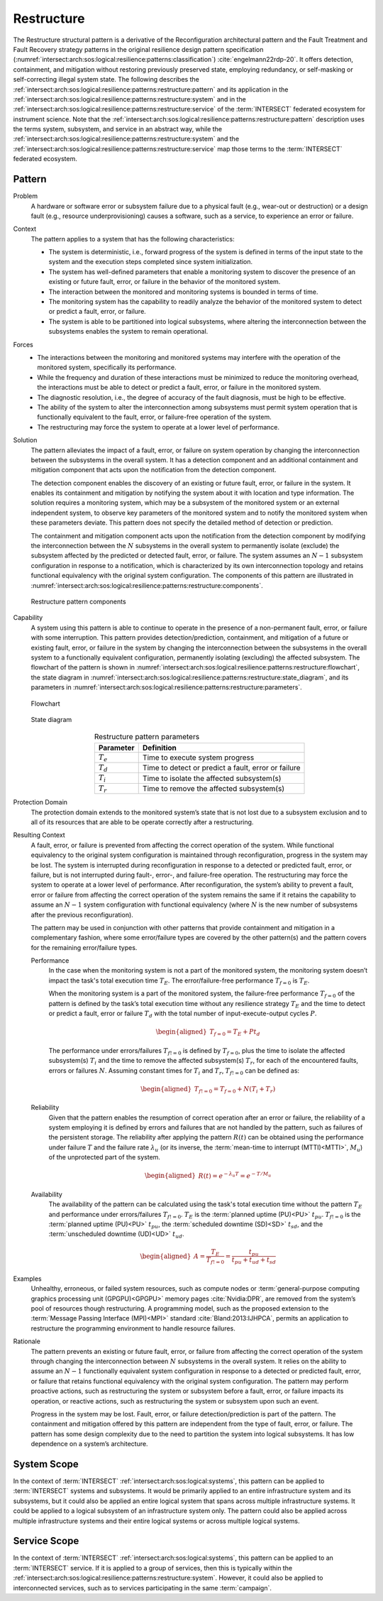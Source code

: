 .. _intersect:arch:sos:logical:resilience:patterns:restructure:

Restructure
===========

The Restructure structural pattern is a derivative of the Reconfiguration
architectural pattern and the Fault Treatment and Fault Recovery strategy
patterns in the original resilience design pattern specification
(:numref:`intersect:arch:sos:logical:resilience:patterns:classification`)
:cite:`engelmann22rdp-20`. It offers detection, containment, and mitigation
without restoring previously preserved state, employing redundancy, or
self-masking or self-correcting illegal system state. The following describes
the
:ref:`intersect:arch:sos:logical:resilience:patterns:restructure:pattern`
and its application in the
:ref:`intersect:arch:sos:logical:resilience:patterns:restructure:system`
and in the
:ref:`intersect:arch:sos:logical:resilience:patterns:restructure:service`
of the :term:`INTERSECT` federated ecosystem for instrument science. Note that
the
:ref:`intersect:arch:sos:logical:resilience:patterns:restructure:pattern`
description uses the terms system, subsystem, and service in an abstract way,
while the
:ref:`intersect:arch:sos:logical:resilience:patterns:restructure:system`
and the
:ref:`intersect:arch:sos:logical:resilience:patterns:restructure:service`
map those terms to the :term:`INTERSECT` federated ecosystem.

.. _intersect:arch:sos:logical:resilience:patterns:restructure:pattern:

Pattern
-------

Problem
   A hardware or software error or subsystem failure due to a physical fault
   (e.g., wear-out or destruction) or a design fault (e.g., resource
   underprovisioning) causes a software, such as a service, to experience an
   error or failure.

Context
   The pattern applies to a system that has the following characteristics:

   -  The system is deterministic, i.e., forward progress of the system is
      defined in terms of the input state to the system and the execution steps
      completed since system initialization.
   
   -  The system has well-defined parameters that enable a monitoring system to
      discover the presence of an existing or future fault, error, or failure
      in the behavior of the monitored system.
   
   -  The interaction between the monitored and monitoring systems is bounded
      in terms of time.
   
   -  The monitoring system has the capability to readily analyze the behavior
      of the monitored system to detect or predict a fault, error, or failure.
   
   -  The system is able to be partitioned into logical subsystems, where
      altering the interconnection between the subsystems enables the system to
      remain operational.

Forces
   -  The interactions between the monitoring and monitored systems may
      interfere with the operation of the monitored system, specifically its
      performance.
   
   -  While the frequency and duration of these interactions must be minimized
      to reduce the monitoring overhead, the interactions must be able to
      detect or predict a fault, error, or failure in the monitored system.
   
   -  The diagnostic resolution, i.e., the degree of accuracy of the fault
      diagnosis, must be high to be effective.
   
   -  The ability of the system to alter the interconnection among subsystems
      must permit system operation that is functionally equivalent to the
      fault, error, or failure-free operation of the system.
   
   -  The restructuring may force the system to operate at a lower level of
      performance.

Solution
   The pattern alleviates the impact of a fault, error, or failure on system
   operation by changing the interconnection between the subsystems in the
   overall system. It has a detection component and an additional containment
   and mitigation component that acts upon the notification from the detection
   component.

   The detection component enables the discovery of an existing or future
   fault, error, or failure in the system. It enables its containment and
   mitigation by notifying the system about it with location and type
   information. The solution requires a monitoring system, which may be a
   subsystem of the monitored system or an external independent system, to
   observe key parameters of the monitored system and to notify the monitored
   system when these parameters deviate. This pattern does not specify the
   detailed method of detection or prediction.

   The containment and mitigation component acts upon the notification from the
   detection component by modifying the interconnection between the :math:`N`
   subsystems in the overall system to permanently isolate (exclude) the
   subsystem affected by the predicted or detected fault, error, or failure.
   The system assumes an :math:`N-1` subsystem configuration in response to a
   notification, which is characterized by its own interconnection topology and
   retains functional equivalency with the original system configuration. The
   components of this pattern are illustrated in
   :numref:`intersect:arch:sos:logical:resilience:patterns:restructure:components`.
   
   .. figure:: restructure/components.png
      :name: intersect:arch:sos:logical:resilience:patterns:restructure:components
      :align: center
      :alt: Restructure pattern components

      Restructure pattern components

Capability
   A system using this pattern is able to continue to operate in the presence
   of a non-permanent fault, error, or failure with some interruption. This
   pattern provides detection/prediction, containment, and mitigation of a
   future or existing fault, error, or failure in the system by changing the
   interconnection between the subsystems in the overall system to a
   functionally equivalent configuration, permanently isolating (excluding) the
   affected subsystem. The flowchart of the
   pattern is shown in
   :numref:`intersect:arch:sos:logical:resilience:patterns:restructure:flowchart`,
   the state diagram in
   :numref:`intersect:arch:sos:logical:resilience:patterns:restructure:state_diagram`,
   and its parameters in
   :numref:`intersect:arch:sos:logical:resilience:patterns:restructure:parameters`.
   
   .. figure:: restructure/flowchart.png
      :name: intersect:arch:sos:logical:resilience:patterns:restructure:flowchart
      :align: center
      :alt: Flowchart
   
      Flowchart
   
   .. figure:: restructure/state_diagram.png
      :name: intersect:arch:sos:logical:resilience:patterns:restructure:state_diagram
      :align: center
      :alt: State diagram
   
      State diagram
   
   .. table:: Restructure pattern parameters
      :name: intersect:arch:sos:logical:resilience:patterns:restructure:parameters
      :align: center

      +---------------+-----------------------------------------------------+
      | Parameter     | Definition                                          |
      +===============+=====================================================+
      | :math:`T_{e}` | Time to execute system progress                     |
      +---------------+-----------------------------------------------------+
      | :math:`T_{d}` | Time to detect or predict a fault, error or failure |
      +---------------+-----------------------------------------------------+
      | :math:`T_{i}` | Time to isolate the affected subsystem(s)           |
      +---------------+-----------------------------------------------------+
      | :math:`T_{r}` | Time to remove the affected subsystem(s)            |
      +---------------+-----------------------------------------------------+

Protection Domain
   The protection domain extends to the monitored system’s state that is not
   lost due to a subsystem exclusion and to all of its resources that are able
   to be operate correctly after a restructuring.

Resulting Context
   A fault, error, or failure is prevented from affecting the correct operation
   of the system. While functional equivalency to the original system
   configuration is maintained through reconfiguration, progress in the system
   may be lost. The system is interrupted during reconfiguration in response to
   a detected or predicted fault, error, or failure, but is not interrupted
   during fault-, error-, and failure-free operation. The restructuring may
   force the system to operate at a lower level of performance. After
   reconfiguration, the system’s ability to prevent a fault, error or failure
   from affecting the correct operation of the system remains the same if it
   retains the capability to assume an :math:`N-1` system configuration with
   functional equivalency (where :math:`N` is the new number of subsystems
   after the previous reconfiguration).

   The pattern may be used in conjunction with other patterns that provide
   containment and mitigation in a complementary fashion, where some
   error/failure types are covered by the other  pattern(s) and the pattern
   covers for the remaining error/failure types.

   Performance
      In the case when the monitoring system is not a part of the monitored
      system, the monitoring system doesn’t impact the task's total execution
      time :math:`T_{E}`. The error/failure-free performance :math:`T_{f=0}` is
      :math:`T_{E}`.

      When the monitoring system is a part of the monitored system, the
      failure-free performance :math:`T_{f=0}` of the pattern is defined by the
      task’s total execution time without any resilience strategy :math:`T_{E}`
      and the time to detect or predict a fault, error or failure :math:`T_{d}`
      with the total number of input-execute-output cycles :math:`P`.

      .. math::
      
         \begin{aligned}
            T_{f=0} = T_{E} + P t_{d}
         \end{aligned}

      The performance under errors/failures :math:`T_{f!=0}` is defined by
      :math:`T_{f=0}`, plus the time to isolate the affected subsystem(s)
      :math:`T_{i}` and the time to remove the affected subsystem(s)
      :math:`T_{r}`, for each of the encountered faults, errors or failures
      :math:`N`. Assuming constant times for :math:`T_{i}` and :math:`T_{r}`,
      :math:`T_{f!=0}` can be defined as:

      .. math::
      
         \begin{aligned}
            T_{f!=0} = T_{f=0} + N (T_{i} + T_{r})
         \end{aligned}

   Reliability
      Given that the pattern enables the resumption of correct operation after
      an error or failure, the reliability of a system employing it is defined
      by errors and failures that are not handled by the pattern, such as
      failures of the persistent storage. The reliability after applying the
      pattern :math:`R(t)` can be obtained using the performance under failure
      :math:`T` and the failure rate :math:`\lambda_{u}` (or its inverse, the
      :term:`mean-time to interrupt (MTTI)<MTTI>`, :math:`M_{u}`) of the
      unprotected part of the system.

      .. math::
      
         \begin{aligned}
            R(t) = e^{-\lambda_{u} T} = e^{-T/M_{u}}
         \end{aligned}

   Availability
      The availability of the pattern can be calculated using the task's total
      execution time without the pattern :math:`T_{E}` and performance under
      errors/failures :math:`T_{f!=0}`. :math:`T_{E}` is the :term:`planned
      uptime (PU)<PU>` :math:`t_{pu}`. :math:`T_{f!=0}` is the
      :term:`planned uptime (PU)<PU>` :math:`t_{pu}`, the :term:`scheduled
      downtime (SD)<SD>` :math:`t_{sd}`, and the :term:`unscheduled downtime
      (UD)<UD>` :math:`t_{ud}`.

      .. math::
      
         \begin{aligned}
           A = \frac{T_{E}}{T_{f!=0}} = \frac{t_{pu}}{t_{pu}+t_{ud}+t_{sd}}
         \end{aligned}

Examples
   Unhealthy, erroneous, or failed system resources, such as compute nodes or
   :term:`general-purpose computing graphics processing unit (GPGPU)<GPGPU>`
   memory pages :cite:`Nvidia:DPR`, are removed from the system’s pool of
   resources though restructuring. A programming model, such as the proposed
   extension to the :term:`Message Passing Interface (MPI)<MPI>`
   standard :cite:`Bland:2013:IJHPCA`, permits an application to restructure
   the programming environment to handle resource failures.

Rationale
   The pattern prevents an existing or future fault, error, or failure from
   affecting the correct operation of the system through changing the
   interconnection between :math:`N` subsystems in the overall system. It
   relies on the ability to assume an :math:`N-1` functionally equivalent
   system configuration in response to a detected or predicted fault, error, or
   failure that retains functional equivalency with the original system
   configuration. The pattern may perform proactive actions, such as
   restructuring the system or subsystem before a fault, error, or failure
   impacts its operation, or reactive actions, such as restructuring the system
   or subsystem upon such an event.

   Progress in the system may be lost. Fault, error, or failure
   detection/prediction is part of the pattern. The containment and mitigation
   offered by this pattern are independent from the type of fault, error, or
   failure. The pattern has some design complexity due to the need to partition
   the system into logical subsystems. It has low dependence on a system’s
   architecture.

.. _intersect:arch:sos:logical:resilience:patterns:restructure:system:

System Scope
------------

In the context of :term:`INTERSECT` :ref:`intersect:arch:sos:logical:systems`,
this pattern can be applied to :term:`INTERSECT` systems and subsystems. It
would be primarily applied to an entire infrastructure system and its
subsystems, but it could also be applied an entire logical system that spans
across multiple infrastructure systems. It could be applied to a logical
subsystem of an infrastructure system only. The pattern could also be applied
across multiple infrastructure systems and their entire logical systems or
across multiple logical systems.

.. _intersect:arch:sos:logical:resilience:patterns:restructure:service:

Service Scope
-------------

In the context of :term:`INTERSECT` :ref:`intersect:arch:sos:logical:systems`,
this pattern can be applied to an :term:`INTERSECT` service. If it is applied
to a group of services, then this is typically within the
:ref:`intersect:arch:sos:logical:resilience:patterns:restructure:system`.
However, it could also be applied to interconnected services, such as to
services participating in the same :term:`campaign`.
